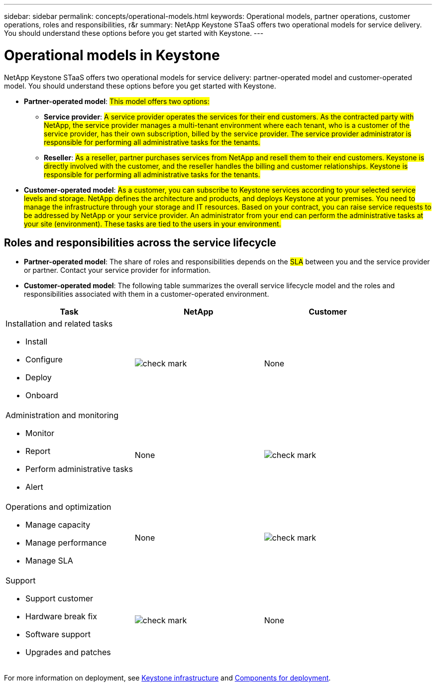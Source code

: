 ---
sidebar: sidebar
permalink: concepts/operational-models.html
keywords: Operational models, partner operations, customer operations, roles and responsibilities, r&r
summary: NetApp Keystone STaaS offers two operational models for service delivery. You should understand these options before you get started with Keystone.
---

= Operational models in Keystone
:hardbreaks:
:nofooter:
:icons: font
:linkattrs:
:imagesdir: ../media/

[.lead]
NetApp Keystone STaaS offers two operational models for service delivery: partner-operated model and customer-operated model. You should understand these options before you get started with Keystone.

* *Partner-operated model*: ##This model offers two options:##
+
** *Service provider*: ##A service provider operates the services for their end customers. As the contracted party with NetApp, the service provider manages a multi-tenant environment where each tenant, who is a customer of the service provider, has their own subscription, billed by the service provider. The service provider administrator is responsible for performing all administrative tasks for the tenants.##
** *Reseller*: ##As a reseller, partner purchases services from NetApp and resell them to their end customers. Keystone is directly involved with the customer, and the reseller handles the billing and customer relationships. Keystone is responsible for performing all administrative tasks for the tenants.##

*	*Customer-operated model*: ##As a customer, you can subscribe to Keystone services according to your selected service levels and storage. NetApp defines the architecture and products, and deploys Keystone at your premises. You need to manage the infrastructure through your storage and IT resources. Based on your contract, you can raise service requests to be addressed by NetApp or your service provider. An administrator from your end can perform the administrative tasks at your site (environment). These tasks are tied to the users in your environment.##

== Roles and responsibilities across the service lifecycle

* *Partner-operated model*: The share of roles and responsibilities depends on the ##SLA## between you and the service provider or partner. Contact your service provider for information.
* *Customer-operated model*: The following table summarizes the overall service lifecycle model and the roles and responsibilities associated with them in a customer-operated environment.


|===
|Task |NetApp |Customer

a|Installation and related tasks

* Install
* Configure
* Deploy
* Onboard
|image:check.png[check mark]
| None
a|Administration and monitoring

* Monitor
* Report
* Perform administrative tasks
* Alert
| None
|image:check.png[check mark]
a|Operations and optimization

* Manage capacity
* Manage performance
* Manage SLA
| None
|image:check.png[check mark]
a|Support

* Support customer
* Hardware break fix
* Software support
* Upgrades and patches
|image:check.png[check mark]
| None

|===

For more information on deployment, see link:../concepts/infra.html[Keystone infrastructure] and link:..//concepts/components.html[Components for deployment].